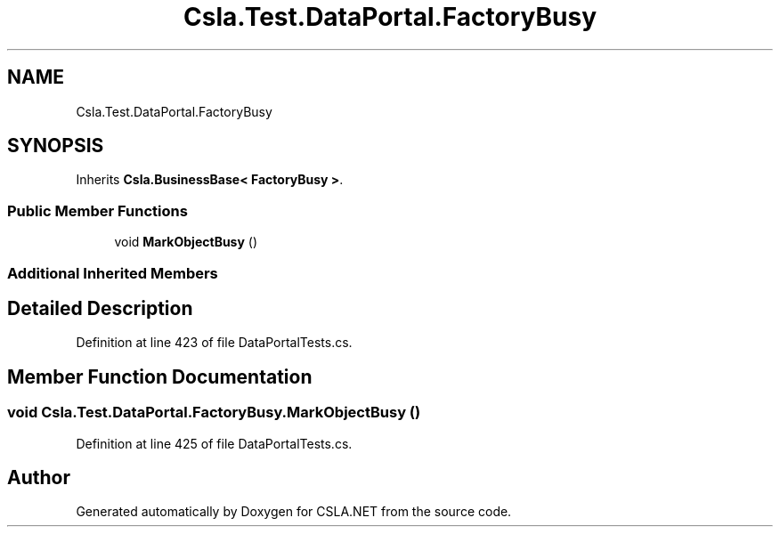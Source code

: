 .TH "Csla.Test.DataPortal.FactoryBusy" 3 "Wed Jul 21 2021" "Version 5.4.2" "CSLA.NET" \" -*- nroff -*-
.ad l
.nh
.SH NAME
Csla.Test.DataPortal.FactoryBusy
.SH SYNOPSIS
.br
.PP
.PP
Inherits \fBCsla\&.BusinessBase< FactoryBusy >\fP\&.
.SS "Public Member Functions"

.in +1c
.ti -1c
.RI "void \fBMarkObjectBusy\fP ()"
.br
.in -1c
.SS "Additional Inherited Members"
.SH "Detailed Description"
.PP 
Definition at line 423 of file DataPortalTests\&.cs\&.
.SH "Member Function Documentation"
.PP 
.SS "void Csla\&.Test\&.DataPortal\&.FactoryBusy\&.MarkObjectBusy ()"

.PP
Definition at line 425 of file DataPortalTests\&.cs\&.

.SH "Author"
.PP 
Generated automatically by Doxygen for CSLA\&.NET from the source code\&.
